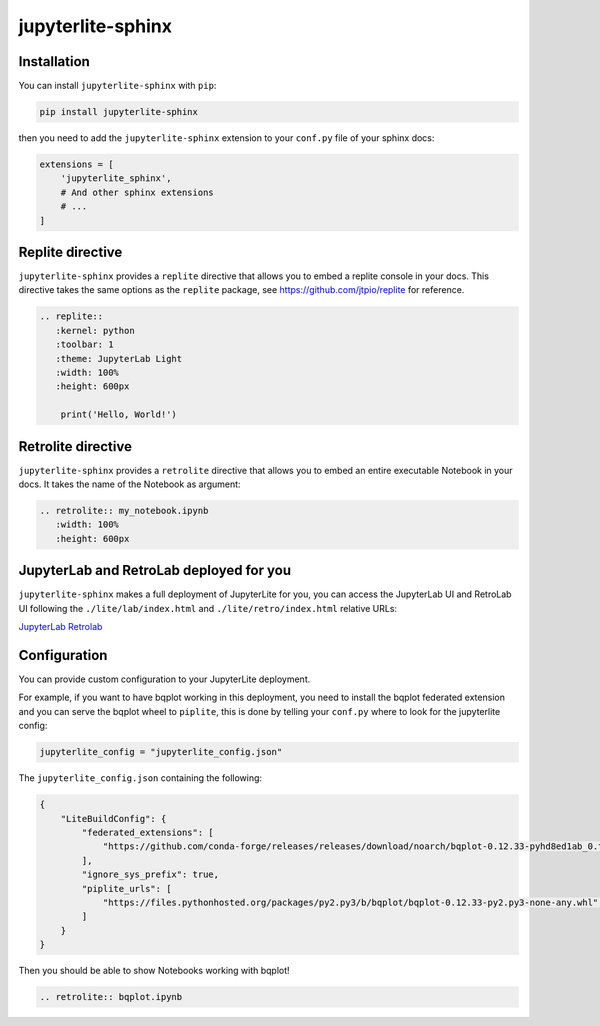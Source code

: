 jupyterlite-sphinx
==================

Installation
------------

You can install ``jupyterlite-sphinx`` with ``pip``:

.. code-block::

    pip install jupyterlite-sphinx

then you need to add the ``jupyterlite-sphinx`` extension to your ``conf.py`` file of your sphinx docs:

.. code-block:: python

    extensions = [
        'jupyterlite_sphinx',
        # And other sphinx extensions
        # ...
    ]

Replite directive
-----------------

``jupyterlite-sphinx`` provides a ``replite`` directive that allows you to embed a replite console in your docs.
This directive takes the same options as the ``replite`` package, see https://github.com/jtpio/replite for reference.

.. code-block:: rst

    .. replite::
       :kernel: python
       :toolbar: 1
       :theme: JupyterLab Light
       :width: 100%
       :height: 600px

        print('Hello, World!')

.. replite::
   :kernel: python
   :toolbar: 1
   :theme: JupyterLab Light
   :width: 100%
   :height: 600px

    print('Hello, World!')

Retrolite directive
-------------------

``jupyterlite-sphinx`` provides a ``retrolite`` directive that allows you to embed an entire executable Notebook in your docs.
It takes the name of the Notebook as argument:

.. code-block:: rst

    .. retrolite:: my_notebook.ipynb
       :width: 100%
       :height: 600px

.. retrolite:: my_notebook.ipynb
   :width: 100%
   :height: 600px

JupyterLab and RetroLab deployed for you
----------------------------------------

``jupyterlite-sphinx`` makes a full deployment of JupyterLite for you, you can access the JupyterLab UI and RetroLab UI following the
``./lite/lab/index.html`` and ``./lite/retro/index.html`` relative URLs:

`JupyterLab <./lite/lab/index.html>`_
`Retrolab <./lite/retro/index.html>`_

Configuration
-------------

You can provide custom configuration to your JupyterLite deployment.

For example, if you want to have bqplot working in this deployment, you need to install the bqplot federated extension
and you can serve the bqplot wheel to ``piplite``, this is done by telling your ``conf.py`` where to look for the jupyterlite config:

.. code-block:: python

    jupyterlite_config = "jupyterlite_config.json"

The ``jupyterlite_config.json`` containing the following:

.. code-block:: json

    {
        "LiteBuildConfig": {
            "federated_extensions": [
                "https://github.com/conda-forge/releases/releases/download/noarch/bqplot-0.12.33-pyhd8ed1ab_0.tar.bz2/bqplot-0.12.33-pyhd8ed1ab_0.tar.bz2",
            ],
            "ignore_sys_prefix": true,
            "piplite_urls": [
                "https://files.pythonhosted.org/packages/py2.py3/b/bqplot/bqplot-0.12.33-py2.py3-none-any.whl",
            ]
        }
    }

Then you should be able to show Notebooks working with bqplot!

.. code-block:: rst

    .. retrolite:: bqplot.ipynb

.. retrolite:: bqplot.ipynb
